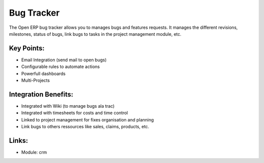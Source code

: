 Bug Tracker
===========

The Open ERP bug tracker allows you to manages bugs and features requests.
It manages the different revisions, milestones, status of bugs, link bugs to tasks
in the project management module, etc.

.. raw:: html
 
 <a target="_blank" href="../images/bug_tracker_screenshot.png"><img src="../images_small/bug_tracker_screenshot.png" class="screenshot" /></a>


Key Points:
-----------

* Email Integration (send mail to open bugs)
* Configurable rules to automate actions
* Powerfull dashboards
* Multi-Projects

Integration Benefits:
---------------------

* Integrated with Wiki (to manage bugs ala trac)
* Integrated with timesheets for costs and time control
* Linked to project management for fixes organisation and planning
* Link bugs to others ressources like sales, claims, products, etc.

Links:
------

* Module: crm

